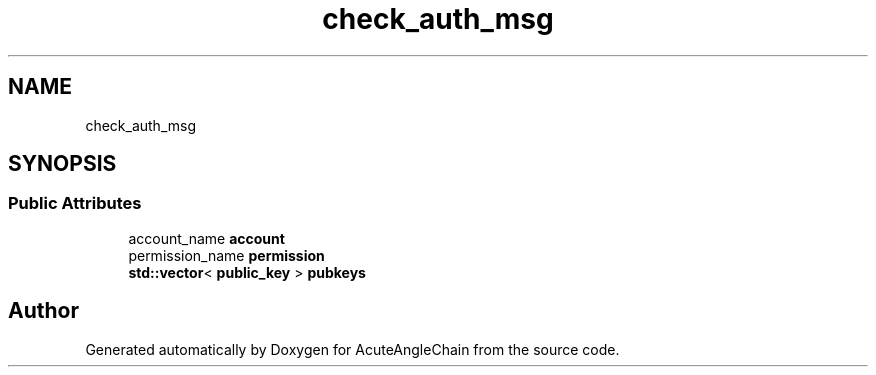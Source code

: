 .TH "check_auth_msg" 3 "Sun Jun 3 2018" "AcuteAngleChain" \" -*- nroff -*-
.ad l
.nh
.SH NAME
check_auth_msg
.SH SYNOPSIS
.br
.PP
.SS "Public Attributes"

.in +1c
.ti -1c
.RI "account_name \fBaccount\fP"
.br
.ti -1c
.RI "permission_name \fBpermission\fP"
.br
.ti -1c
.RI "\fBstd::vector\fP< \fBpublic_key\fP > \fBpubkeys\fP"
.br
.in -1c

.SH "Author"
.PP 
Generated automatically by Doxygen for AcuteAngleChain from the source code\&.
